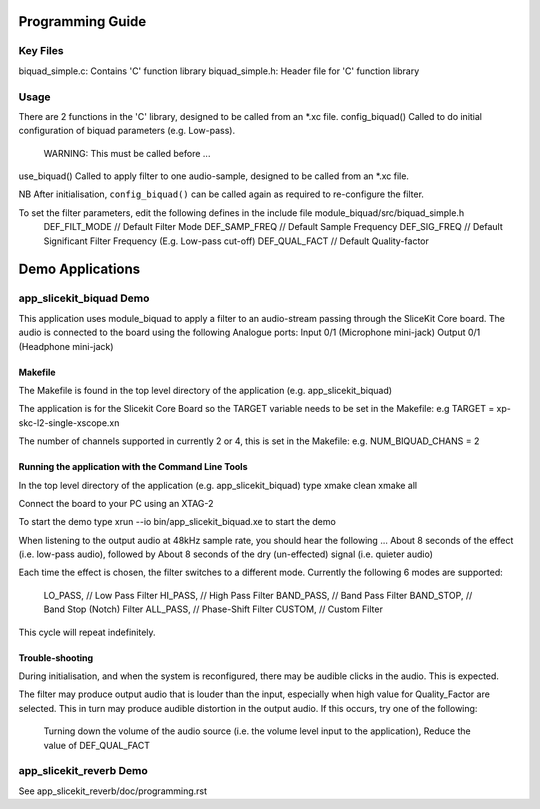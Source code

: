 Programming Guide
=================

Key Files
---------
biquad_simple.c: Contains 'C' function library
biquad_simple.h: Header file for 'C' function library

Usage
-----
There are 2 functions in the 'C' library, designed to be called from an *.xc file.
config_biquad() Called to do initial configuration of biquad parameters (e.g. Low-pass). 
	WARNING: This must be called before ...
use_biquad() Called to apply filter to one audio-sample, designed to be called from an *.xc file.

NB After initialisation, ``config_biquad()`` can be called again as required to re-configure the filter.

To set the filter parameters, edit the following defines in the include file module_biquad/src/biquad_simple.h
	DEF_FILT_MODE // Default Filter Mode
	DEF_SAMP_FREQ // Default Sample Frequency
	DEF_SIG_FREQ // Default Significant Filter Frequency (E.g. Low-pass cut-off)
	DEF_QUAL_FACT // Default Quality-factor

Demo Applications
=================

app_slicekit_biquad Demo
------------------------

This application uses module_biquad to apply a filter to an audio-stream passing through the SliceKit Core board.
The audio is connected to the board using the following Analogue ports:
Input 0/1 (Microphone mini-jack)
Output 0/1 (Headphone mini-jack)

Makefile
........
The Makefile is found in the top level directory of the application (e.g. app_slicekit_biquad)

The application is for the Slicekit Core Board so the TARGET variable needs to be set in the Makefile: e.g
TARGET = xp-skc-l2-single-xscope.xn

The number of channels supported in currently 2 or 4, this is set in the Makefile: e.g.
NUM_BIQUAD_CHANS = 2

Running the application with the Command Line Tools
...................................................
In the top level directory of the application (e.g. app_slicekit_biquad) type
xmake clean
xmake all

Connect the board to your PC using an XTAG-2

To start the demo type
xrun --io bin/app_slicekit_biquad.xe to start the demo

When listening to the output audio at 48kHz sample rate, you should hear the following ...
About 8 seconds of the effect (i.e. low-pass audio), followed by
About 8 seconds of the dry (un-effected) signal (i.e. quieter audio)

Each time the effect is chosen, the filter switches to a different mode.
Currently the following 6 modes are supported:
  LO_PASS,			// Low Pass Filter
  HI_PASS,			// High Pass Filter
  BAND_PASS,		// Band Pass Filter
  BAND_STOP,		// Band Stop (Notch) Filter
  ALL_PASS,			// Phase-Shift Filter
  CUSTOM,				// Custom Filter

This cycle will repeat indefinitely.

Trouble-shooting
................
During initialisation, and when the system is reconfigured, 
there may be audible clicks in the audio. This is expected.

The filter may produce output audio that is louder than the input,
especially when high value for Quality_Factor are selected.
This in turn may produce audible distortion in the output audio.
If this occurs, try one of the following:
	Turning down the volume of the audio source (i.e. the volume level input to the application), 
	Reduce the value of DEF_QUAL_FACT

app_slicekit_reverb Demo
-------------------------

See app_slicekit_reverb/doc/programming.rst
